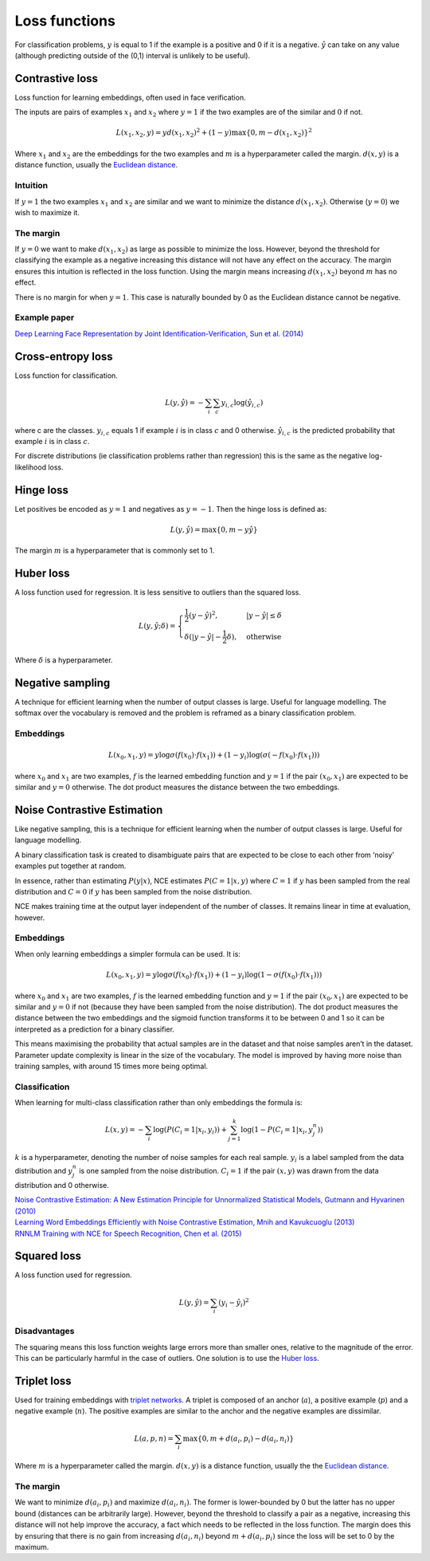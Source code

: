 Loss functions
"""""""""""""""""
For classification problems, :math:`y` is equal to 1 if the example is a positive and 0 if it is a negative. :math:`\hat{y}` can take on any value (although predicting outside of the (0,1) interval is unlikely to be useful).

Contrastive loss
-------------------
Loss function for learning embeddings, often used in face verification. 

The inputs are pairs of examples :math:`x_1` and :math:`x_2` where :math:`y = 1` if the two examples are of the similar and :math:`0` if not.

.. math::

  L(x_1,x_2,y) = y d(x_1,x_2)^2 + (1 - y) \max\{0, m - d(x_1,x_2)\}^2
  
Where :math:`x_1` and :math:`x_2` are the embeddings for the two examples and :math:`m` is a hyperparameter called the margin. :math:`d(x,y)` is a distance function, usually the `Euclidean distance <https://ml-compiled.readthedocs.io/en/latest/high_dimensionality.html#euclidean-distance>`_.

Intuition
_____________
If :math:`y = 1` the two examples :math:`x_1` and :math:`x_2` are similar and we want to minimize the distance :math:`d(x_1,x_2)`. Otherwise (:math:`y = 0`) we wish to maximize it.

The margin
_____________
If :math:`y = 0` we want to make :math:`d(x_1,x_2)` as large as possible to minimize the loss. However, beyond the threshold for classifying the example as a negative increasing this distance will not have any effect on the accuracy. The margin ensures this intuition is reflected in the loss function. Using the margin means increasing :math:`d(x_1,x_2)` beyond :math:`m` has no effect.

There is no margin for when :math:`y = 1`. This case is naturally bounded by 0 as the Euclidean distance cannot be negative.

Example paper
_____________
`Deep Learning Face Representation by Joint Identification-Verification, Sun et al. (2014) <https://arxiv.org/pdf/1406.4773.pdf>`_

Cross-entropy loss
--------------------------------------
Loss function for classification.

.. math::

  L(y,\hat{y}) = -\sum_i \sum_c y_{i,c} \log(\hat{y}_{i,c})

where c are the classes. :math:`y_{i,c}` equals 1 if example :math:`i` is in class :math:`c` and 0 otherwise. :math:`\hat{y}_{i,c}` is the predicted probability that example :math:`i` is in class :math:`c`.

.. image:: ../img/crossentropy.png
  :align: center

For discrete distributions (ie classification problems rather than regression) this is the same as the negative log-likelihood loss.

Hinge loss
-------------------
Let positives be encoded as :math:`y = 1` and negatives as :math:`y = -1`. Then the hinge loss is defined as:

.. math::

  L(y,\hat{y}) = \max\{0, m - y \hat{y}\}

The margin :math:`m` is a hyperparameter that is commonly set to 1.

.. image:: ../img/hinge.png
  :align: center

Huber loss
-------------------
A loss function used for regression. It is less sensitive to outliers than the squared loss.

.. math::

  L(y,\hat{y};\delta) = 
          \begin{cases}
              \frac{1}{2}(y - \hat{y})^2, & \ |y - \hat{y}| \leq \delta \\
              \delta(|y - \hat{y}| - \frac{1}{2}\delta), & \text{otherwise}
          \end{cases}
          
Where :math:`\delta` is a hyperparameter.         

.. image:: ../img/huber.png
  :align: center

Negative sampling
-------------------
A technique for efficient learning when the number of output classes is large. Useful for language modelling. The softmax over the vocabulary is removed and the problem is reframed as a binary classification problem.

Embeddings
_____________

.. math::

  L(x_0,x_1,y) = y\log \sigma(f(x_0) \cdot f(x_1)) + (1-y_i)\log(\sigma(-f(x_0) \cdot f(x_1)))
  
where :math:`x_0` and :math:`x_1` are two examples, :math:`f` is the learned embedding function and :math:`y = 1` if the pair :math:`(x_0,x_1)` are expected to be similar and :math:`y = 0` otherwise. The dot product measures the distance between the two embeddings.

Noise Contrastive Estimation
--------------------------------------
Like negative sampling, this is a technique for efficient learning when the number of output classes is large. Useful for language modelling.

A binary classification task is created to disambiguate pairs that are expected to be close to each other from ‘noisy’ examples put together at random. 

In essence, rather than estimating :math:`P(y|x)`, NCE estimates :math:`P(C=1|x,y)` where :math:`C = 1` if :math:`y` has been sampled from the real distribution and :math:`C = 0` if :math:`y` has been sampled from the noise distribution.

NCE makes training time at the output layer independent of the number of classes. It remains linear in time at evaluation, however.

Embeddings
______________
When only learning embeddings a simpler formula can be used. It is:

.. math::

  L(x_0,x_1,y) = y\log \sigma(f(x_0) \cdot f(x_1)) + (1-y_i)\log(1-\sigma(f(x_0) \cdot f(x_1)))

where :math:`x_0` and :math:`x_1` are two examples, :math:`f` is the learned embedding function and :math:`y = 1` if the pair :math:`(x_0,x_1)` are expected to be similar and :math:`y = 0` if not (because they have been sampled from the noise distribution). The dot product measures the distance between the two embeddings and the sigmoid function transforms it to be between 0 and 1 so it can be interpreted as a prediction for a binary classifier.

This means maximising the probability that actual samples are in the dataset and that noise samples aren’t in the dataset. Parameter update complexity is linear in the size of the vocabulary. The model is improved by having more noise than training samples, with around 15 times more being optimal.

Classification
_________________
When learning for multi-class classification rather than only embeddings the formula is:

.. math::

  L(x,y) = -\sum_i \log(P(C_i=1|x_i,y_i)) + \sum_{j = 1}^k \log(1 - P(C_i=1|x_i,y^n_j))
      
:math:`k` is a hyperparameter, denoting the number of noise samples for each real sample. :math:`y_i` is a label sampled from the data distribution and :math:`y^n_j` is one sampled from the noise distribution. :math:`C_i = 1` if the pair :math:`(x,y)` was drawn from the data distribution and 0 otherwise.

| `Noise Contrastive Estimation: A New Estimation Principle for Unnormalized Statistical Models, Gutmann and Hyvarinen (2010) <http://proceedings.mlr.press/v9/gutmann10a/gutmann10a.pdf>`_
| `Learning Word Embeddings Efficiently with Noise Contrastive Estimation, Mnih and Kavukcuoglu (2013) <https://papers.nips.cc/paper/5165-learning-word-embeddings-efficiently-with-noise-contrastive-estimation>`_
| `RNNLM Training with NCE for Speech Recognition, Chen et al. (2015) <https://www.repository.cam.ac.uk/bitstream/handle/1810/247439/Chen_et_al-2015-ICASSP.pdf?sequence=1>`_

Squared loss
----------------
A loss function used for regression. 

.. math::

  L(y,\hat{y}) = \sum_i (y_i - \hat{y}_i)^2

.. image:: ../img/squared.png
  :align: center

Disadvantages
_________________
The squaring means this loss function weights large errors more than smaller ones, relative to the magnitude of the error. This can be particularly harmful in the case of outliers. One solution is to use the `Huber loss <http://ml-compiled.readthedocs.io/en/latest/loss_functions.html#huber-loss>`_.
  
Triplet loss
--------------
Used for training embeddings with `triplet networks <https://ml-compiled.readthedocs.io/en/latest/embeddings.html#triplet-network>`_. A triplet is composed of an anchor (:math:`a`), a positive example (:math:`p`) and a negative example (:math:`n`). The positive examples are similar to the anchor and the negative examples are dissimilar.

.. math::

  L(a,p,n) = \sum_i \max\{0, m + d(a_i,p_i) - d(a_i,n_i)\}
  
Where :math:`m` is a hyperparameter called the margin. :math:`d(x,y)` is a distance function, usually the the `Euclidean distance <https://ml-compiled.readthedocs.io/en/latest/high_dimensionality.html#euclidean-distance>`_.

The margin
______________
We want to minimize :math:`d(a_i,p_i)` and maximize :math:`d(a_i,n_i)`. The former is lower-bounded by 0 but the latter has no upper bound (distances can be arbitrarily large). However, beyond the threshold to classify a pair as a negative, increasing this distance will not help improve the accuracy, a fact which needs to be reflected in the loss function. The margin does this by ensuring that there is no gain from increasing :math:`d(a_i,n_i)` beyond :math:`m + d(a_i,p_i)` since the loss will be set to 0 by the maximum.
